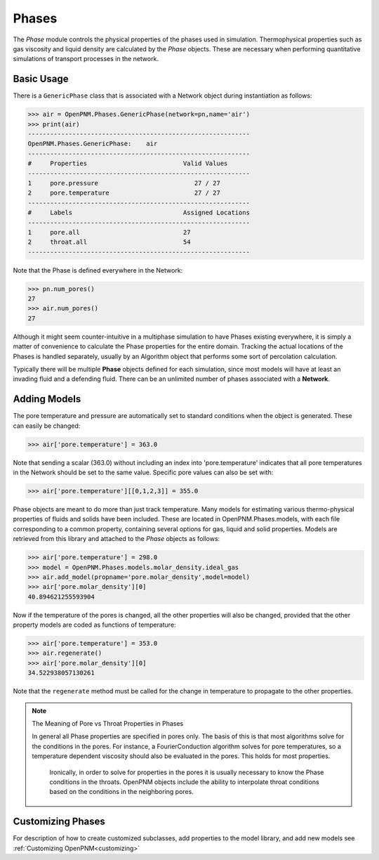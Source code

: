 .. _phases:

===============================================================================
Phases
===============================================================================
The *Phase* module controls the physical properties of the phases used in simulation.  Thermophysical properties such as gas viscosity and liquid density are calculated by the *Phase* objects.  These are necessary when performing quantitative simulations of transport processes in the network.  

.. inheritance-diagram:: OpenPNM.Phases.GenericPhase

+++++++++++++++++++++++++++++++++++++++++++++++++++++++++++++++++++++++++++++++
Basic Usage
+++++++++++++++++++++++++++++++++++++++++++++++++++++++++++++++++++++++++++++++
There is a ``GenericPhase`` class that is associated with a Network object during instantiation as follows:

>>> air = OpenPNM.Phases.GenericPhase(network=pn,name='air')
>>> print(air)
------------------------------------------------------------
OpenPNM.Phases.GenericPhase: 	air
------------------------------------------------------------
#     Properties                          Valid Values
------------------------------------------------------------
1     pore.pressure                          27 / 27   
2     pore.temperature                       27 / 27   
------------------------------------------------------------
#     Labels                              Assigned Locations
------------------------------------------------------------
1     pore.all                            27        
2     throat.all                          54        
------------------------------------------------------------

Note that the Phase is defined everywhere in the Network:

>>> pn.num_pores()
27
>>> air.num_pores()
27

Although it might seem counter-intuitive in a multiphase simulation to have Phases existing everywhere, it is simply a matter of convenience to calculate the Phase properties for the entire domain.  Tracking the actual locations of the Phases is handled separately, usually by an Algorithm object that performs some sort of percolation calculation.  

Typically there will be multiple **Phase** objects defined for each simulation, since most models will have at least an invading fluid and a defending fluid.  There can be an unlimited number of phases associated with a **Network**.  

+++++++++++++++++++++++++++++++++++++++++++++++++++++++++++++++++++++++++++++++
Adding Models
+++++++++++++++++++++++++++++++++++++++++++++++++++++++++++++++++++++++++++++++
The pore temperature and pressure are automatically set to standard conditions when the object is generated.  These can easily be changed:

>>> air['pore.temperature'] = 363.0

Note that sending a scalar (363.0) without including an index into 'pore.temperature' indicates that all pore temperatures in the Network should be set to the same value.  Specific pore values can also be set with:

>>> air['pore.temperature'][[0,1,2,3]] = 355.0

Phase objects are meant to do more than just track temperature.  Many models for estimating various thermo-physical properties of fluids and solids have been included.  These are located in OpenPNM.Phases.models, with each file corresponding to a common property, containing several options for gas, liquid and solid properties.  Models are retrieved from this library and attached to the *Phase* objects as follows:

>>> air['pore.temperature'] = 298.0
>>> model = OpenPNM.Phases.models.molar_density.ideal_gas
>>> air.add_model(propname='pore.molar_density',model=model)
>>> air['pore.molar_density'][0]
40.894621255593904

Now if the temperature of the pores is changed, all the other properties will also be changed, provided that the other property models are coded as functions of temperature:

>>> air['pore.temperature'] = 353.0
>>> air.regenerate()
>>> air['pore.molar_density'][0]
34.522938057130261

Note that the ``regenerate`` method must be called for the change in temperature to propagate to the other properties.  

.. note:: The Meaning of Pore vs Throat Properties in Phases

    In general all Phase properties are specified in pores only.  The basis of this is that most algorithms solve for the conditions in the pores.  For instance, a FourierConduction algorithm solves for pore temperatures, so a temperature dependent viscosity should also be evaluated in the pores.  This holds for most properties.  
	
	Ironically, in order to solve for properties in the pores it is usually necessary to know the Phase conditions in the throats.  OpenPNM objects include the ability to interpolate throat conditions based on the conditions in the neighboring pores.  

+++++++++++++++++++++++++++++++++++++++++++++++++++++++++++++++++++++++++++++++
Customizing Phases
+++++++++++++++++++++++++++++++++++++++++++++++++++++++++++++++++++++++++++++++
For description of how to create customized subclasses, add properties to the model library, and add new models see :ref:`Customizing OpenPNM<customizing>`
